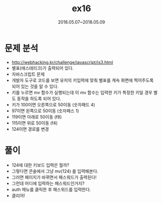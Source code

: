 #+TITLE: ex16
#+DATE: 2018.05.07~2018.05.09


* 문제 분석
- http://webhacking.kr/challenge/javascript/js3.html
- 별표(애스테리크)가 출력되어 있다.  
- 자바스크립트 문제
- 개발자 도구로 코드를 보면 유저의 키입력에 맞춰 별표를 계속 화면에 찍어주도록 되어 있는 것을 알 수 있다.
- 키를 누르면 mv 함수가 실행되는데 이 mv 함수는 입력한 키가 특정한 키일 경우 별도 동작을 하도록 되어 있다. 
- 키가 100이면 오른쪽으로 50이동 (숫자패드 4)
- 97이면 왼쪽으로 50이동 (숫자패스 1)
- 119이면 아래로 50이동 (f8)
- 115이면 위로 50이동 (f4)
- 124이면 경로를 변경


* 풀이 
- 124에 대한 키보드 입력은 뭘까?
- 그렇다면 콘솔에서 그냥 mv(124) 를 입력해본다.
- 그러면 페이지가 바뀌면서 패스워드가 출력된다!
- 그런데 어디에 입력하는 패스워드인거지?
- auth 메뉴를 클릭한 후 패스워드를 입력한다. 
- 클리어!

